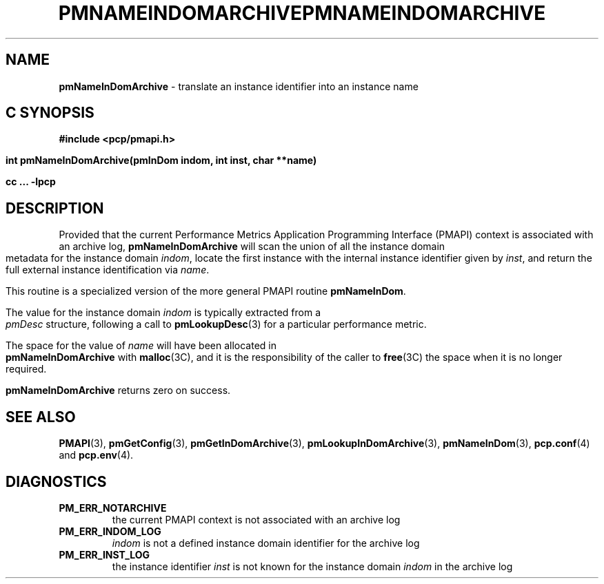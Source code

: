 '\"macro stdmacro
.\"
.\" Copyright (c) 2000 Silicon Graphics, Inc.  All Rights Reserved.
.\" 
.\" This program is free software; you can redistribute it and/or modify it
.\" under the terms of the GNU General Public License as published by the
.\" Free Software Foundation; either version 2 of the License, or (at your
.\" option) any later version.
.\" 
.\" This program is distributed in the hope that it will be useful, but
.\" WITHOUT ANY WARRANTY; without even the implied warranty of MERCHANTABILITY
.\" or FITNESS FOR A PARTICULAR PURPOSE.  See the GNU General Public License
.\" for more details.
.\" 
.\" You should have received a copy of the GNU General Public License along
.\" with this program; if not, write to the Free Software Foundation, Inc.,
.\" 59 Temple Place, Suite 330, Boston, MA  02111-1307 USA
.\" 
.\" Contact information: Silicon Graphics, Inc., 1500 Crittenden Lane,
.\" Mountain View, CA 94043, USA, or: http://www.sgi.com
.\"
.\" $Id: pmnameindomarchive.3,v 2.6 2002/11/12 23:30:09 kenmcd Exp $
.ie \(.g \{\
.\" ... groff (hack for khelpcenter, man2html, etc.)
.TH PMNAMEINDOMARCHIVE 3 "SGI" "Performance Co-Pilot"
\}
.el \{\
.if \nX=0 .ds x} PMNAMEINDOMARCHIVE 3 "SGI" "Performance Co-Pilot"
.if \nX=1 .ds x} PMNAMEINDOMARCHIVE 3 "Performance Co-Pilot"
.if \nX=2 .ds x} PMNAMEINDOMARCHIVE 3 "" "\&"
.if \nX=3 .ds x} PMNAMEINDOMARCHIVE "" "" "\&"
.TH \*(x}
.rr X
\}
.SH NAME
\f3pmNameInDomArchive\f1 \- translate an instance identifier into an instance name
.SH "C SYNOPSIS"
.ft 3
#include <pcp/pmapi.h>
.sp
int pmNameInDomArchive(pmInDom indom, int inst, char **name)
.sp
cc ... \-lpcp
.ft 1
.SH DESCRIPTION
.de CW
.ie t \f(CW\\$1\f1\\$2
.el \fI\\$1\f1\\$2
..
Provided that the current
Performance Metrics Application Programming Interface (PMAPI)
context is associated with an archive log,
.B pmNameInDomArchive
will scan the union of all the instance domain metadata
for the instance domain
.IR indom ,
locate the first instance with the internal instance identifier given
by 
.IR inst ,
and return the full external instance identification via
.IR name .
.PP
This routine is a specialized version of the more general PMAPI
routine
.BR pmNameInDom .
.PP
The value for the instance domain
.I indom
is typically extracted from a
.CW pmDesc
structure, following a call to
.BR pmLookupDesc (3)
for a particular performance metric.
.PP
The space for the value of
.I name
will have been allocated in
.B pmNameInDomArchive
with
.BR malloc (3C),
and it is the responsibility of the caller to
.BR free (3C)
the space when it is no longer required.
.PP
.B pmNameInDomArchive
returns zero on success.
.SH SEE ALSO
.BR PMAPI (3),
.BR pmGetConfig (3),
.BR pmGetInDomArchive (3),
.BR pmLookupInDomArchive (3),
.BR pmNameInDom (3),
.BR pcp.conf (4)
and
.BR pcp.env (4).
.SH DIAGNOSTICS
.IP \f3PM_ERR_NOTARCHIVE\f1
the current PMAPI context is not associated with an archive log
.IP \f3PM_ERR_INDOM_LOG\f1
.I indom
is not a defined instance domain identifier for the archive log
.IP \f3PM_ERR_INST_LOG\f1
the instance identifier
.I inst
is not known for the instance domain
.I indom
in the archive log
